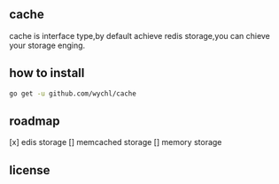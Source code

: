 ** cache

cache is interface type,by default achieve redis storage,you can chieve your storage enging.

** how to install

#+BEGIN_SRC sh
  go get -u github.com/wychl/cache
#+END_SRC

** roadmap
[x] edis storage
[] memcached storage
[] memory storage

** license




 


 

